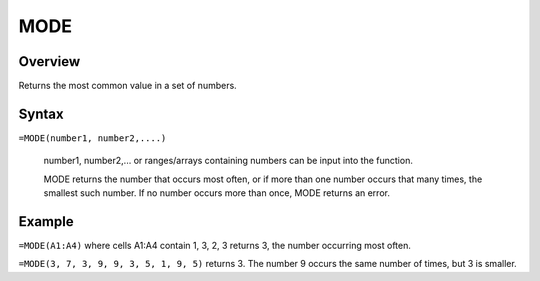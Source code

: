 ====
MODE
====

Overview
--------

Returns the most common value in a set of numbers.

Syntax
------

``=MODE(number1, number2,....)``

    number1, number2,... or ranges/arrays containing numbers can be input into the function. 

    MODE returns the number that occurs most often, or if more than one number occurs that many times, the smallest such number. If no number occurs more than once, MODE returns an error. 

Example
-------

``=MODE(A1:A4)`` where cells A1:A4 contain 1, 3, 2, 3 returns 3, the number occurring most often. 

``=MODE(3, 7, 3, 9, 9, 3, 5, 1, 9, 5)`` returns 3. The number 9 occurs the same number of times, but 3 is smaller. 





